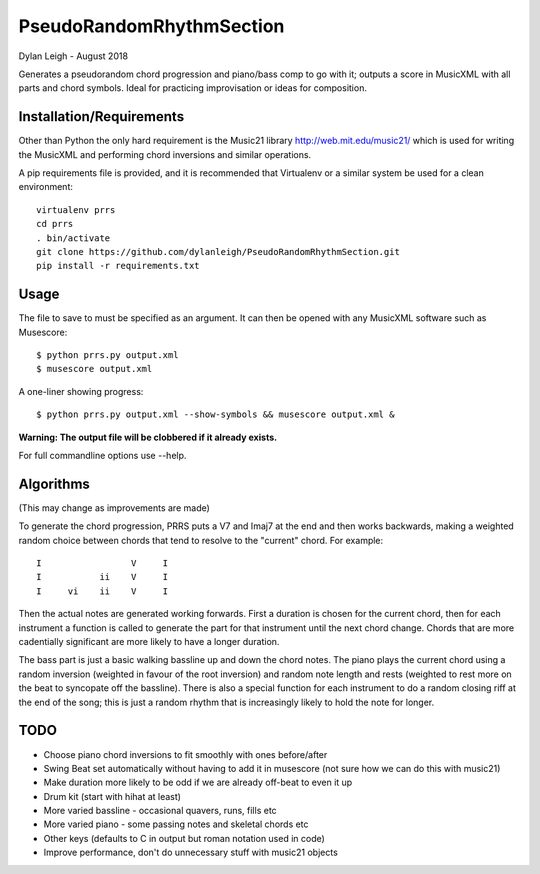 
:::::::::::::::::::::::::
PseudoRandomRhythmSection
:::::::::::::::::::::::::

Dylan Leigh - August 2018

Generates a pseudorandom chord progression and piano/bass comp to go
with it; outputs a score in MusicXML with all parts and chord symbols.
Ideal for practicing improvisation or ideas for composition.

Installation/Requirements
=========================

Other than Python the only hard requirement is the Music21 library
http://web.mit.edu/music21/ which is used for writing the MusicXML and
performing chord inversions and similar operations.

A pip requirements file is provided, and it is recommended that
Virtualenv or a similar system be used for a clean environment::

   virtualenv prrs
   cd prrs
   . bin/activate
   git clone https://github.com/dylanleigh/PseudoRandomRhythmSection.git
   pip install -r requirements.txt

Usage
=====

The file to save to must be specified as an argument. It can then be
opened with any MusicXML software such as Musescore::

   $ python prrs.py output.xml
   $ musescore output.xml

A one-liner showing progress::

   $ python prrs.py output.xml --show-symbols && musescore output.xml &

**Warning: The output file will be clobbered if it already exists.**

For full commandline options use --help.

Algorithms
==========

(This may change as improvements are made)

To generate the chord progression, PRRS puts a V7 and Imaj7 at the end
and then works backwards, making a weighted random choice between
chords that tend to resolve to the "current" chord. For example::

      I                 V     I
      I           ii    V     I
      I     vi    ii    V     I

Then the actual notes are generated working forwards. First a duration
is chosen for the current chord, then for each instrument a function
is called to generate the part for that instrument until the next
chord change. Chords that are more cadentially significant are more
likely to have a longer duration.

The bass part is just a basic walking bassline up and down the chord
notes. The piano plays the current chord using a random inversion
(weighted in favour of the root inversion) and random note length and
rests (weighted to rest more on the beat to syncopate off the
bassline).  There is also a special function for each instrument to do
a random closing riff at the end of the song; this is just a random
rhythm that is increasingly likely to hold the note for longer.

TODO
====

- Choose piano chord inversions to fit smoothly with ones before/after
- Swing Beat set automatically without having to add it in musescore
  (not sure how we can do this with music21)
- Make duration more likely to be odd if we are already off-beat to
  even it up
- Drum kit (start with hihat at least)
- More varied bassline - occasional quavers, runs, fills etc
- More varied piano - some passing notes and skeletal chords etc
- Other keys (defaults to C in output but roman notation used in code)
- Improve performance, don't do unnecessary stuff with music21 objects
